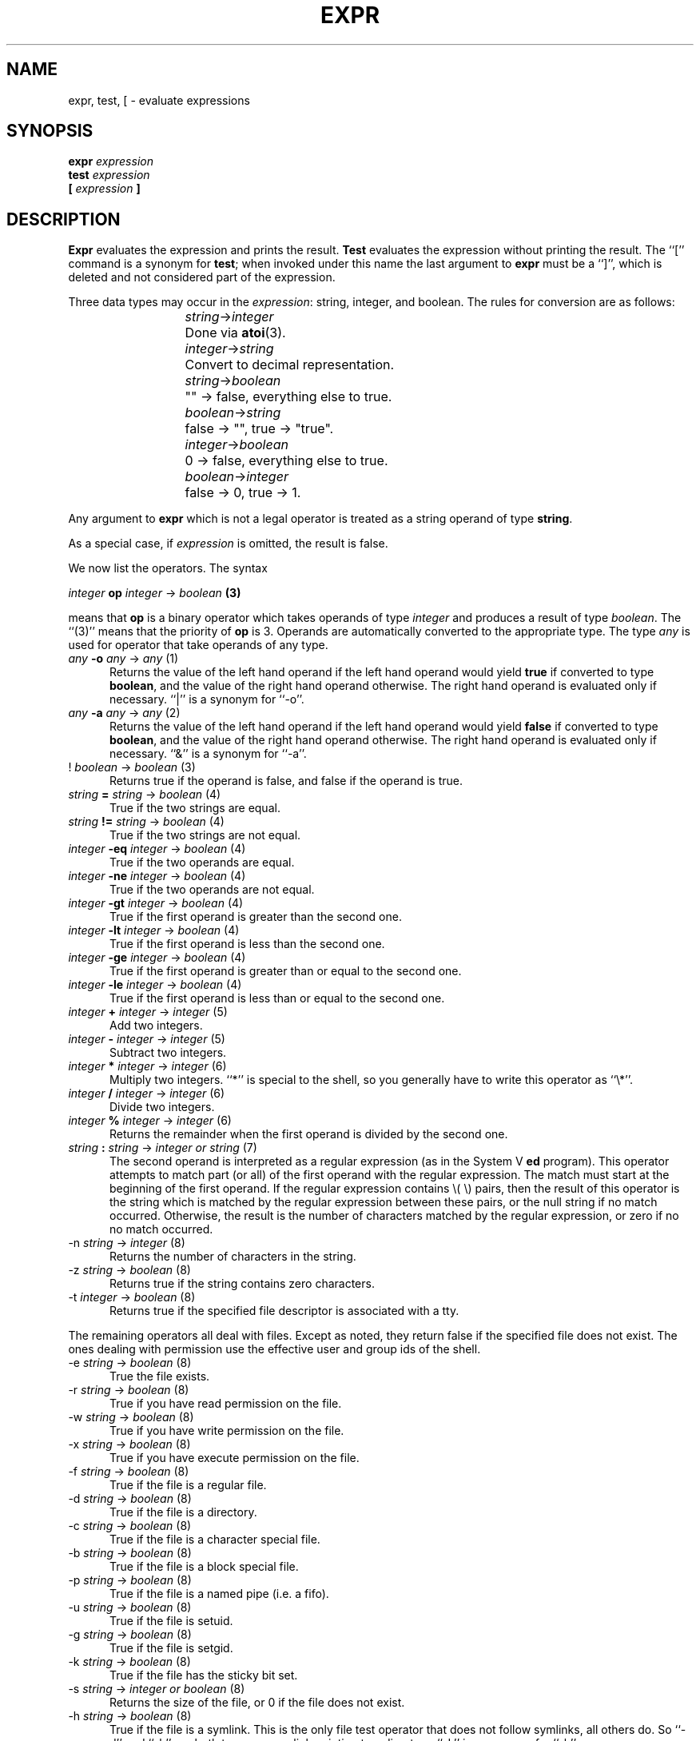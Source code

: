.TH EXPR 1
.SH NAME \"	Copyright (C) 1989 by Kenneth Almquist.
expr, test, [ \- evaluate expressions
.SH SYNOPSIS
.B expr
.I expression
.br
.B test
.I expression
.br
.B [
.I expression
.B ]
.SH DESCRIPTION
.B Expr
evaluates the expression and prints the result.
.B Test
evaluates the expression without printing the result.
The ``[''
command is a synonym for
.BR test ;
when invoked under this name
the last argument to
.B expr
must be a ``]'', which is deleted and not considered part of the expression.
.PP
Three data types may occur in the
.IR expression :
string, integer, and boolean.
The rules for conversion are as follows:
.sp
.nr i 2
.ta \nii
.in +\nii
.ti -\nii
\fIstring\fR\->\fIinteger\fR	Done via
.BR atoi (3).
.ti -\nii
\fIinteger\fR\->\fIstring\fR	Convert to decimal representation.
.ti -\nii
\fIstring\fR\->\fIboolean\fR	"" \-> false, everything else to true.
.ti -\nii
\fIboolean\fR\->\fIstring\fR	false \-> "", true \-> "true".
.ti -\nii
\fIinteger\fR\->\fIboolean\fR	0 \-> false, everything else to true.
.ti -\nii
\fIboolean\fR\->\fIinteger\fR	false \-> 0, true \-> 1.
.in -\nii
.PP
Any argument to
.B expr
which is not a legal operator is treated as a string operand of type
.BR string .
.PP
As a special case, if
.I expression
is omitted, the result is false.
.PP
We now list the operators.  The syntax
.sp
.ti +8
\fIinteger\fB op \fIinteger\fR \-> \fIboolean\fB (3)\fR
.sp
means that \fBop\fR is a binary operator which takes operands of type
\fIinteger\fR and produces a result of type \fIboolean\fR.
The ``(3)'' means that the priority of \fBop\fR is 3.
Operands are automatically converted to the appropriate type.  The type
\fIany\fR is used for operator that take operands of any type.
.nr p 1
.de b
.TP 0.5i
\fI\\$1\fB \\$2 \fI\\$3\fR \-> \\fI\\$4\\fR  (\\np)
..
.de u
.TP 0.5i
\\$1 \fI\\$2\fR \-> \\fI\\$3\\fR  (\\np)
..
.b any \-o any any
Returns the value of the left hand operand if the left hand operand
would yield
.B true
if converted to type
.BR boolean ,
and the value of the right hand operand otherwise.
The right hand operand is evaluated only if necessary.
``|'' is a synonym for ``\-o''.
.nr p \np+1
.b any -a any any
Returns the value of the left hand operand if the left hand operand
would yield
.B false
if converted to type
.BR boolean ,
and the value of the right hand operand otherwise.
The right hand operand is evaluated only if necessary.
``&'' is a synonym for ``\-a''.
.nr p \np+1
.u ! boolean boolean
Returns true if the operand is false, and false if the operand is true.
.nr p \np+1
.b string = string boolean
True if the two strings are equal.
.b string != string boolean
True if the two strings are not equal.
.b integer \-eq integer boolean
True if the two operands are equal.
.b integer \-ne integer boolean
True if the two operands are not equal.
.b integer \-gt integer boolean
True if the first operand is greater than the second one.
.b integer \-lt integer boolean
True if the first operand is less than the second one.
.b integer \-ge integer boolean
True if the first operand is greater than or equal to the second one.
.b integer \-le integer boolean
True if the first operand is less than or equal to the second one.
.nr p \np+1
.b integer + integer integer
Add two integers.
.b integer \- integer integer
Subtract two integers.
.nr p \np+1
.b integer * integer integer
Multiply two integers.  ``*'' is special to the shell, so you generally
have to write this operator as ``\e*''.
.b integer / integer integer
Divide two integers.
.b integer % integer integer
Returns the remainder when the first operand is divided by the second one.
.nr p \np+1
.b string : string "integer or string"
The second operand is interpreted as a regular expression (as in the
System V
.B ed
program).
This operator attempts to match part (or all) of the first operand
with the regular expression.  The match must start at the beginning of
the first operand.
If the regular expression contains \e( \e) pairs, then the result
of this operator is the string which is matched by the regular expression
between these pairs, or the null string if no match occurred.  Otherwise,
the result is the number of characters matched by the regular expression,
or zero if no no match occurred.
.nr p \np+1
.u \-n string integer
Returns the number of characters in the string.
.u \-z string boolean
Returns true if the string contains zero characters.
.u \-t integer boolean
Returns true if the specified file descriptor is associated with a tty.
.PP
The remaining operators all deal with files.  Except as noted, they return
false if the
specified file does not exist.  The ones dealing with permission use
the effective user and group ids of the shell.
.u \-e string boolean
True the file exists.
.u \-r string boolean
True if you have read permission on the file.
.u \-w string boolean
True if you have write permission on the file.
.u \-x string boolean
True if you have execute permission on the file.
.u \-f string boolean
True if the file is a regular file.
.u \-d string boolean
True if the file is a directory.
.u \-c string boolean
True if the file is a character special file.
.u \-b string boolean
True if the file is a block special file.
.u \-p string boolean
True if the file is a named pipe (i.e. a fifo).
.u \-u string boolean
True if the file is setuid.
.u \-g string boolean
True if the file is setgid.
.u \-k string boolean
True if the file has the sticky bit set.
.u \-s string "integer or boolean"
Returns the size of the file, or 0 if the file does not exist.
.u \-h string boolean
True if the file is a symlink.  This is the only file test operator that
does not follow symlinks, all others do.  So ``\-d'' and ``\-h''
are both true on a symlink pointing to a directory.
``\-L'' is a synonym for ``\-h''.
.SH "EXIT CODE"
0 if the result of 
.I expression
would be
.B true
if the result were converted to
.BR boolean .
.br
1 if the result of 
.I expression
would be
.B false
if the result were converted to
.BR boolean .
.br
2 if
.I expression
is syntactically incorrect.
.SH EXAMPLES
.TP 0.5i
filesize=`expr \-s file`
Sets the shell variable
.I filesize
to the size of
.IR file .
.TP 0.5i
if [ \-s file ]; then command; fi
Execute
.I command
if
.I file
exists and is not empty.
.TP 0.5i
x=`expr "$x" : '.\\{4\\}\\(.\\{0,3\\}\\)'`
Sets
.I x
to the substring of
.I x
beginning after the fourth character of
.I x
and continuing for three characters or until the end of the string,
whichever comes first.
.TP 0.5i
x=`expr X"$x" : X'.\\{4\\}\\(.\\{0,3\\}\\)'`
This example is the same as the previous one, but it uses a leading
``X'' to make things work when the value of
.I x
looks like an operator.
.SH BUGS
The relational operators of the System V
.B expr
command are not implemented.
.PP
Certain features of this version of
.B expr
are not present in System V, so care should be used when writing
portable code.
.SH COPYRIGHT
Kenneth Almquist.
